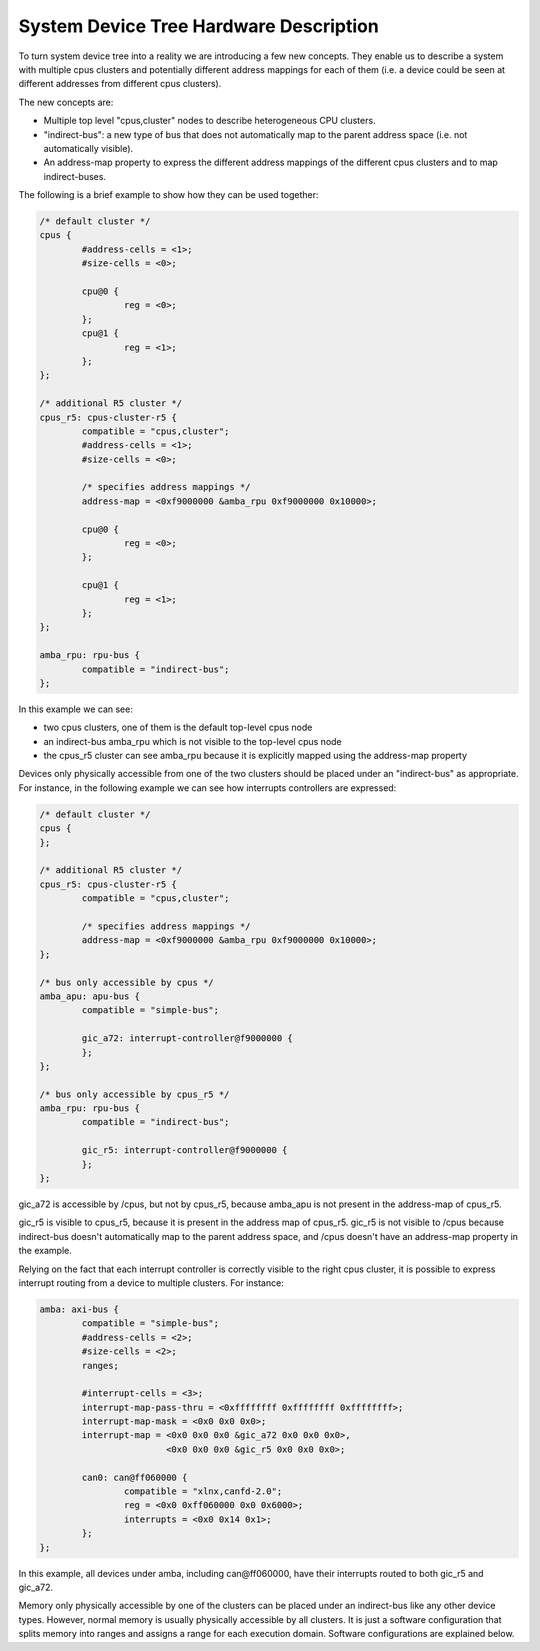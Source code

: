 System Device Tree Hardware Description
=======================================

To turn system device tree into a reality we are introducing a few new
concepts. They enable us to describe a system with multiple cpus
clusters and potentially different address mappings for each of them
(i.e. a device could be seen at different addresses from different cpus
clusters).

The new concepts are:

- Multiple top level "cpus,cluster" nodes to describe heterogeneous CPU
  clusters.
- "indirect-bus": a new type of bus that does not automatically map to
  the parent address space (i.e. not automatically visible).
- An address-map property to express the different address mappings of
  the different cpus clusters and to map indirect-buses.

The following is a brief example to show how they can be used together:

.. code-block:: dts

   /* default cluster */
   cpus {
           #address-cells = <1>;
           #size-cells = <0>;

           cpu@0 {
                   reg = <0>;
           };
           cpu@1 {
                   reg = <1>;
           };
   };

   /* additional R5 cluster */
   cpus_r5: cpus-cluster-r5 {
           compatible = "cpus,cluster";
           #address-cells = <1>;
           #size-cells = <0>;

           /* specifies address mappings */
           address-map = <0xf9000000 &amba_rpu 0xf9000000 0x10000>;

           cpu@0 {
                   reg = <0>;
           };

           cpu@1 {
                   reg = <1>;
           };
   };

   amba_rpu: rpu-bus {
           compatible = "indirect-bus";
   };

In this example we can see:

- two cpus clusters, one of them is the default top-level cpus node
- an indirect-bus amba_rpu which is not visible to the top-level cpus
  node
- the cpus_r5 cluster can see amba_rpu because it is explicitly mapped
  using the address-map property

Devices only physically accessible from one of the two clusters should
be placed under an "indirect-bus" as appropriate. For instance, in the
following example we can see how interrupts controllers are expressed:

.. code-block:: dts

   /* default cluster */
   cpus {
   };

   /* additional R5 cluster */
   cpus_r5: cpus-cluster-r5 {
           compatible = "cpus,cluster";

           /* specifies address mappings */
           address-map = <0xf9000000 &amba_rpu 0xf9000000 0x10000>;
   };

   /* bus only accessible by cpus */
   amba_apu: apu-bus {
           compatible = "simple-bus";

           gic_a72: interrupt-controller@f9000000 {
           };
   };

   /* bus only accessible by cpus_r5 */
   amba_rpu: rpu-bus {
           compatible = "indirect-bus";

           gic_r5: interrupt-controller@f9000000 {
           };
   };


gic_a72 is accessible by /cpus, but not by cpus_r5, because
amba_apu is not present in the address-map of cpus_r5.

gic_r5 is visible to cpus_r5, because it is present in the address map
of cpus_r5. gic_r5 is not visible to /cpus because
indirect-bus doesn't automatically map to the parent address space,
and /cpus doesn't have an address-map property in the example.

Relying on the fact that each interrupt controller is correctly visible
to the right cpus cluster, it is possible to express interrupt routing
from a device to multiple clusters. For instance:

.. code-block:: dts

   amba: axi-bus {
           compatible = "simple-bus";
           #address-cells = <2>;
           #size-cells = <2>;
           ranges;

           #interrupt-cells = <3>;
           interrupt-map-pass-thru = <0xffffffff 0xffffffff 0xffffffff>;
           interrupt-map-mask = <0x0 0x0 0x0>;
           interrupt-map = <0x0 0x0 0x0 &gic_a72 0x0 0x0 0x0>,
                           <0x0 0x0 0x0 &gic_r5 0x0 0x0 0x0>;

           can0: can@ff060000 {
                   compatible = "xlnx,canfd-2.0";
                   reg = <0x0 0xff060000 0x0 0x6000>;
                   interrupts = <0x0 0x14 0x1>;
           };
   };

In this example, all devices under amba, including can\@ff060000, have
their interrupts routed to both gic_r5 and gic_a72.

Memory only physically accessible by one of the clusters can be placed
under an indirect-bus like any other device types. However, normal
memory is usually physically accessible by all clusters. It is just a
software configuration that splits memory into ranges and assigns a
range for each execution domain. Software configurations are explained
below.
